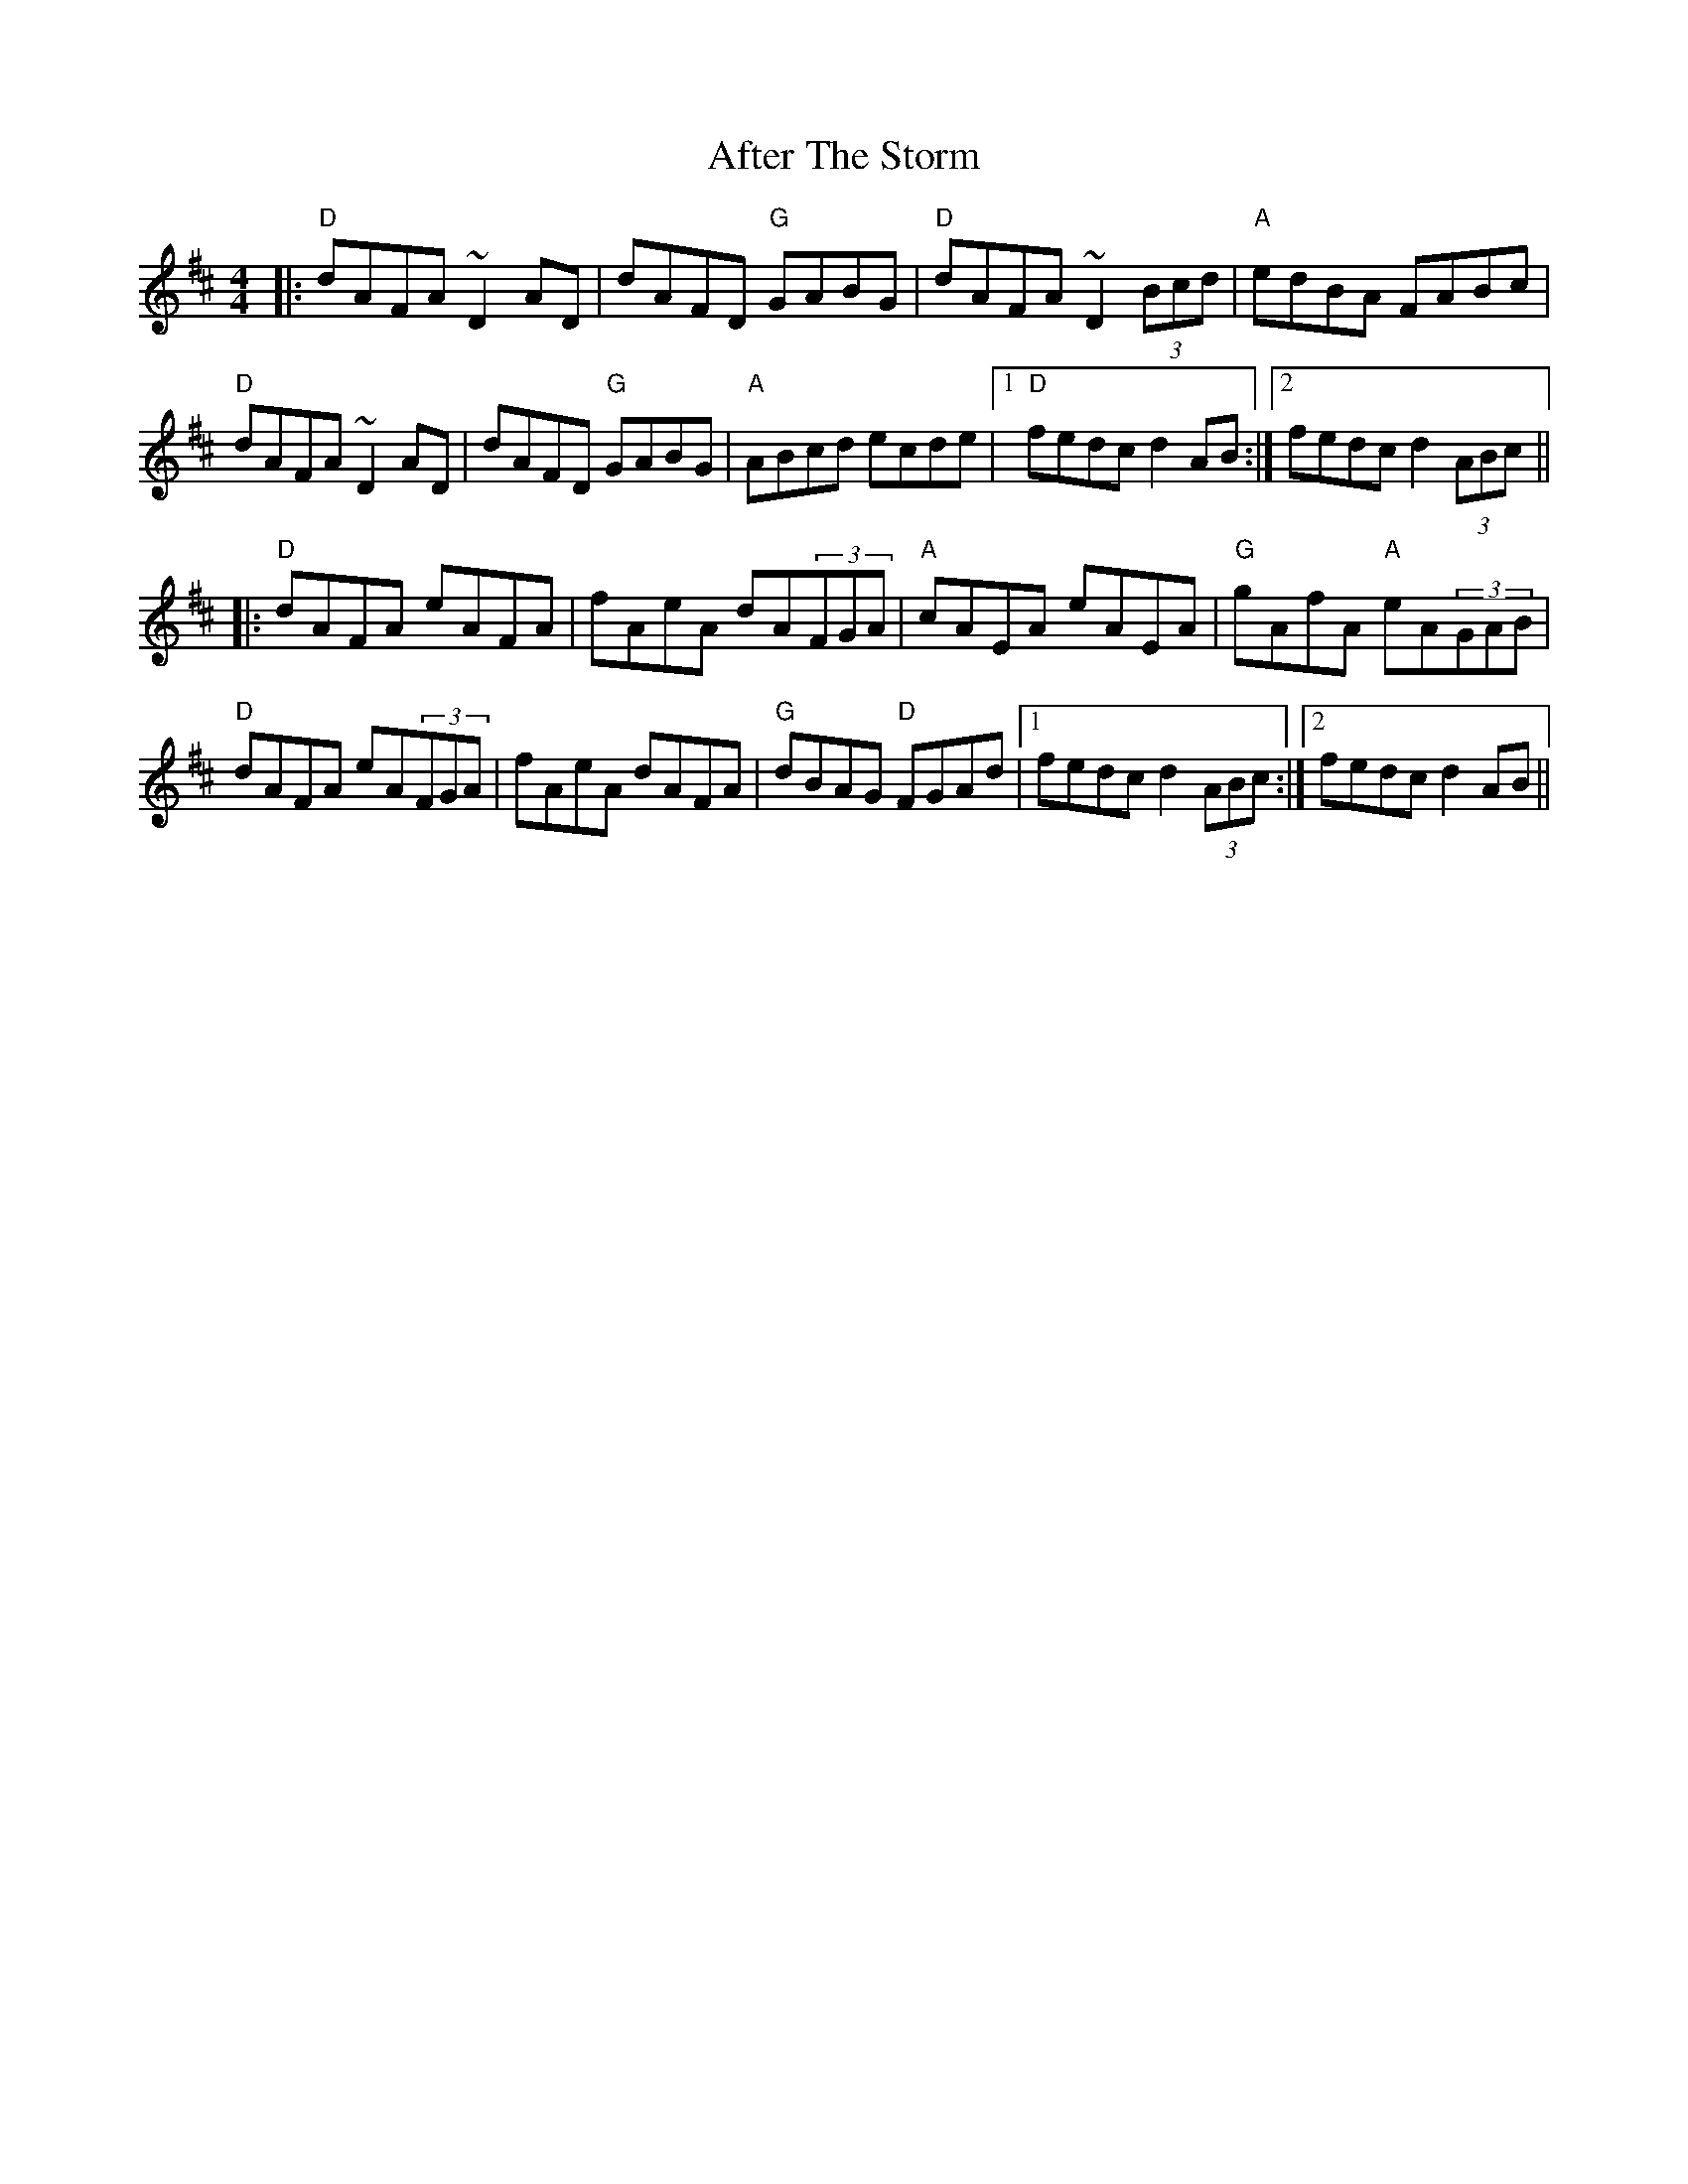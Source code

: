 X: 679
T: After The Storm
R: reel
M: 4/4
K: Dmajor
|:"D"dAFA ~D2AD|dAFD "G"GABG|"D"dAFA ~D2(3Bcd|"A"edBA FABc|
"D"dAFA ~D2AD|dAFD "G"GABG|"A"ABcd ecde|1 "D"fedc d2AB:|2 fedc d2(3ABc||
|:"D"dAFA eAFA|fAeA dA(3FGA|"A"cAEA eAEA|"G"gAfA "A"eA(3GAB|
"D"dAFA eA(3FGA|fAeA dAFA|"G"dBAG "D"FGAd|1 fedc d2(3ABc:|2 fedc d2AB||

